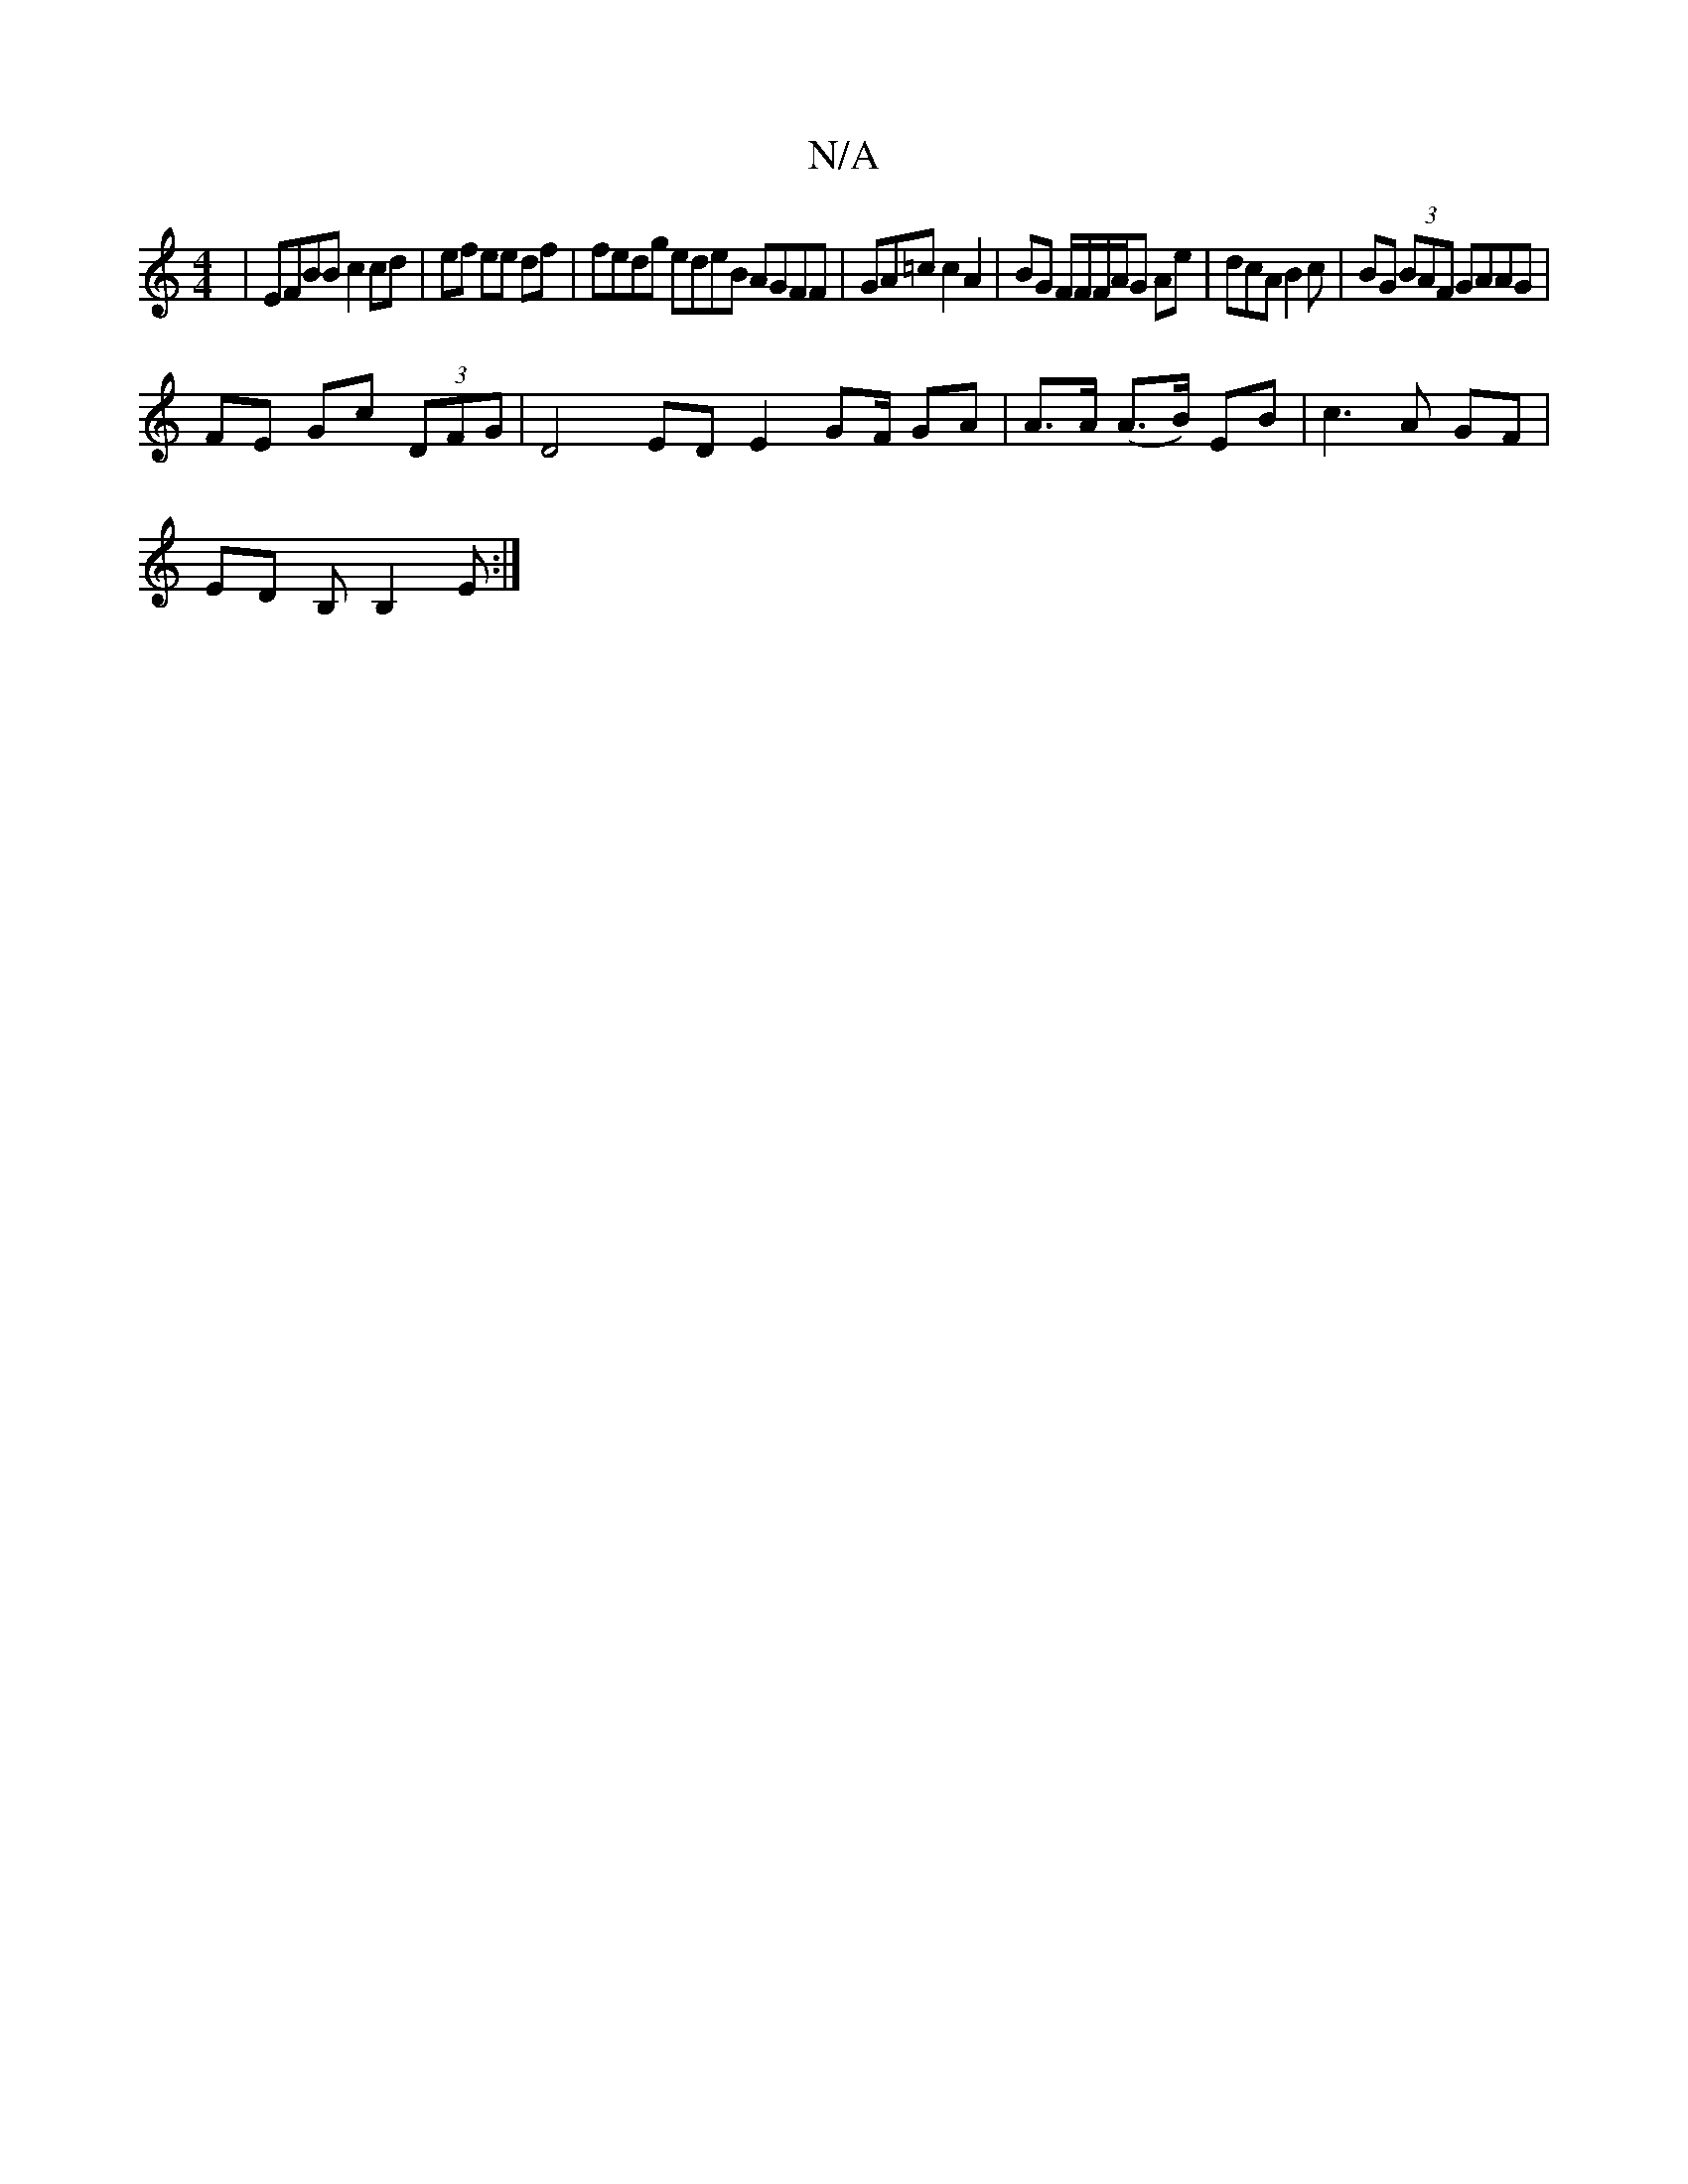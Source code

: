 X:1
T:N/A
M:4/4
R:N/A
K:Cmajor
 | EFBB c2 cd|ef ee df | fedg edeB AGFF | GA=c c2 A2 | BG F/F/F/A/G Ae |dcA B2c| BG (3BAF GAAG |
FE Gc (3DFG | D4 ED E2 G2/F/ GA | A>A (A>B) EB | c3A GF |
ED B, B,2E :|

|:dB]d/2c/d/e/ e2e2|f
a2 babe|